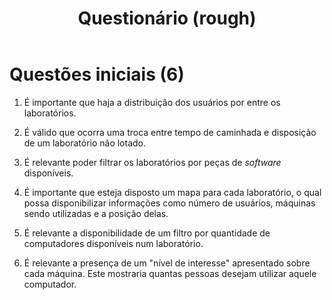 #+TITLE: Questionário (rough)

* Questões iniciais (6)

1. É importante que haja a distribuição dos usuários por entre os laboratórios.

2. É válido que ocorra uma troca entre tempo de caminhada e disposição de um laboratório não lotado.

3. É relevante poder filtrar os laboratórios por peças de /software/ disponíveis.

4. É importante que esteja disposto um mapa para cada laboratório, o qual possa 
   disponibilizar informações como número de usuários, máquinas sendo utilizadas
   e a posição delas.

5. É relevante a disponibilidade de um filtro por quantidade de 
   computadores disponíveis num laboratório.

6. É relevante a presença de um "nível de interesse" apresentado
   sobre cada máquina. Este mostraria quantas pessoas desejam utilizar 
   aquele computador.
